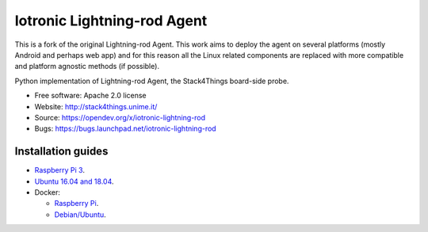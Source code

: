 ===============================
Iotronic Lightning-rod Agent
===============================

This is a fork of the original Lightning-rod Agent. This work aims to deploy the agent on several platforms (mostly Android and perhaps web app) and for this reason all the Linux related components are replaced with more compatible and platform agnostic methods (if possible).

Python implementation of Lightning-rod Agent, the Stack4Things
board-side probe.

* Free software: Apache 2.0 license
* Website: http://stack4things.unime.it/
* Source: https://opendev.org/x/iotronic-lightning-rod
* Bugs: https://bugs.launchpad.net/iotronic-lightning-rod


Installation guides
-------------------

* `Raspberry Pi 3 <https://opendev.org/x/iotronic-lightning-rod/src/branch/master/doc/installation/raspberry_pi_3.rst>`_.

* `Ubuntu 16.04 and 18.04 <https://opendev.org/x/iotronic-lightning-rod/src/branch/master/doc/installation/ubuntu1604.rst>`_.

* Docker:

  * `Raspberry Pi <https://cloud.docker.com/u/smartmeio/repository/docker/smartmeio/arm-openstack-iotronic-lightning-rod>`_.
  * `Debian/Ubuntu <https://cloud.docker.com/u/smartmeio/repository/docker/smartmeio/openstack-iotronic-lightning-rod>`_.
